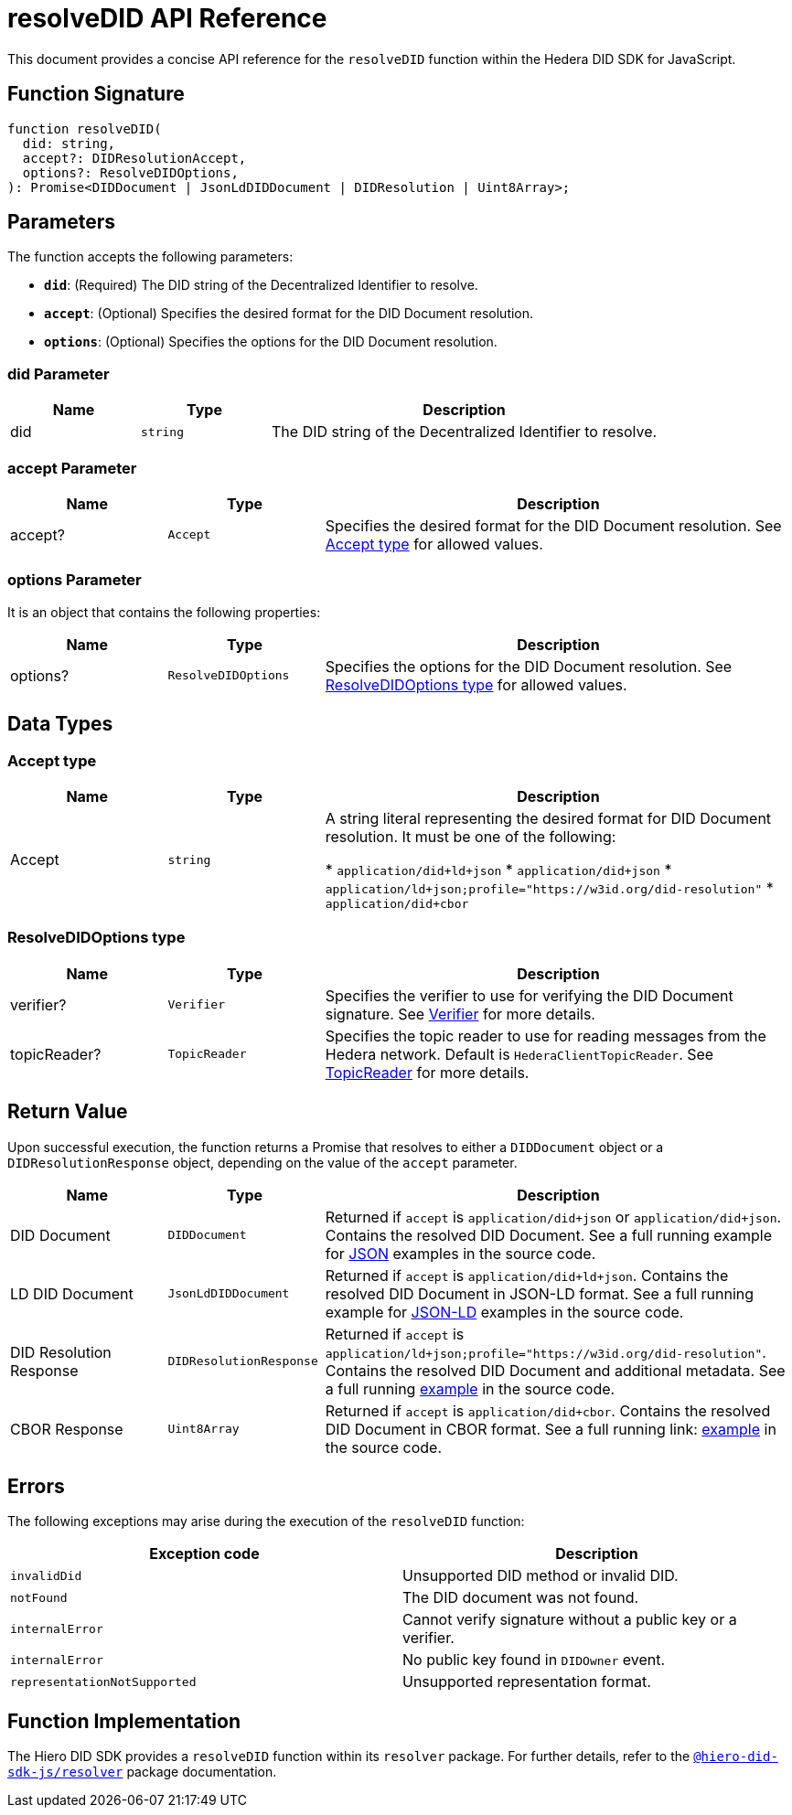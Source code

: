 = resolveDID API Reference

This document provides a concise API reference for the `resolveDID` function within the Hedera DID SDK for JavaScript.

== Function Signature

[source,js]
----
function resolveDID(
  did: string,
  accept?: DIDResolutionAccept,
  options?: ResolveDIDOptions,
): Promise<DIDDocument | JsonLdDIDDocument | DIDResolution | Uint8Array>;
----

== Parameters

The function accepts the following parameters:

*   **`did`**:  (Required) The DID string of the Decentralized Identifier to resolve.
*   **`accept`**: (Optional)  Specifies the desired format for the DID Document resolution.
*   **`options`**: (Optional)  Specifies the options for the DID Document resolution.

=== did Parameter

[cols="1,1,3",options="header",frame="ends"]
|===
|Name
|Type
|Description

|did
|`string`
|The DID string of the Decentralized Identifier to resolve.
|===

=== accept Parameter

[cols="1,1,3",options="header",frame="ends"]
|===
|Name
|Type
|Description

|accept?
|`Accept`
|Specifies the desired format for the DID Document resolution. See <<accept-data-types>> for allowed values.
|===

=== options Parameter

It is an object that contains the following properties:

[cols="1,1,3",options="header",frame="ends"]
|===
|Name
|Type
|Description

|options?
|`ResolveDIDOptions`
|Specifies the options for the DID Document resolution. See <<options-data-types>> for allowed values.
|===


== Data Types

[[accept-data-types]]
=== Accept type

[cols="1,1,3",options="header",frame="ends"]
|===
|Name
|Type
|Description

|Accept
|`string`
|A string literal representing the desired format for DID Document resolution. It must be one of the following:

  * `application/did+ld+json`
  * `application/did+json`
  * `application/ld+json;profile="https://w3id.org/did-resolution"`
  * `application/did+cbor`
|===

[[options-data-types]]
=== ResolveDIDOptions type

[cols="1,1,3",options="header",frame="ends"]
|===
|Name
|Type
|Description

|verifier?
|`Verifier`
|Specifies the verifier to use for verifying the DID Document signature. See xref:04-implementation/components/verifier-guide.adoc[Verifier] for more details.

|topicReader?
|`TopicReader`
|Specifies the topic reader to use for reading messages from the Hedera network. Default is `HederaClientTopicReader`. See xref:06-deployment/packages/index.adoc#essential-packages[TopicReader] for more details.
|===

== Return Value

Upon successful execution, the function returns a Promise that resolves to either a `DIDDocument` object or a `DIDResolutionResponse` object, depending on the value of the `accept` parameter.

[cols="1,1,3",options="header",frame="ends"]
|===
|Name
|Type
|Description

|DID Document
|`DIDDocument`
|Returned if `accept` is `application/did+json` or `application/did+json`. Contains the resolved DID Document. See a full running example for link:https://github.com/hiero-ledger/hiero-did-sdk-js/blob/main/examples/resolveDID-as-json.ts[JSON] examples in the source code.

|LD DID Document
|`JsonLdDIDDocument`
|Returned if `accept` is `application/did+ld+json`. Contains the resolved DID Document in JSON-LD format. See a full running example for link:https://github.com/hiero-ledger/hiero-did-sdk-js/blob/main/examples/resolveDID-as-json-ld.ts[JSON-LD] examples in the source code.

|DID Resolution Response
|`DIDResolutionResponse`
|Returned if `accept` is `application/ld+json;profile="https://w3id.org/did-resolution"`. Contains the resolved DID Document and additional metadata. See a full running link:https://github.com/hiero-ledger/hiero-did-sdk-js/blob/main/examples/resolveDID-with-full-metadata.ts[example] in the source code.

|CBOR Response
|`Uint8Array`
|Returned if `accept` is `application/did+cbor`. Contains the resolved DID Document in CBOR format. See a full running link: link:https://github.com/hiero-ledger/hiero-did-sdk-js/blob/main/examples/resolveDID-as-cbor.ts[example] in the source code.
|===

== Errors

The following exceptions may arise during the execution of the `resolveDID` function:

[cols="1,1",options="header",frame="ends"]
|===
|Exception code
|Description

|`invalidDid`
|Unsupported DID method or invalid DID.

|`notFound`
|The DID document was not found.

|`internalError`
|Cannot verify signature without a public key or a verifier.

|`internalError`
|No public key found in `DIDOwner` event.

|`representationNotSupported`
|Unsupported representation format.
|===

== Function Implementation

The Hiero DID SDK provides a `resolveDID` function within its `resolver` package. For further details, refer to the xref:06-deployment/packages/index.adoc#essential-packages[`@hiero-did-sdk-js/resolver`] package documentation.
